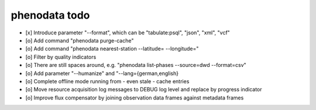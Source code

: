 ##############
phenodata todo
##############

- [x] Introduce parameter "--format", which can be "tabulate:psql", "json", "xml", "vcf"
- [o] Add command "phenodata purge-cache"
- [o] Add command "phenodata nearest-station --latitude= --longitude="
- [o] Filter by quality indicators
- [o] There are still spaces around, e.g. "phenodata list-phases --source=dwd --format=csv"
- [o] Add parameter "--humanize" and "--lang={german,english}
- [o] Complete offline mode running from - even stale - cache entries
- [o] Move resource acquisition log messages to DEBUG log level and replace by progress indicator
- [o] Improve flux compensator by joining observation data frames against metadata frames
